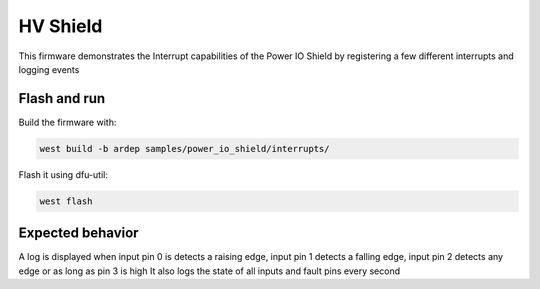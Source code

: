 .. _power_io_shield_interrupts_sample:


HV Shield
#########

This firmware demonstrates the Interrupt capabilities of the Power IO Shield by registering a few different interrupts and logging events

Flash and run
=============

Build the firmware with:

.. code-block:: bash

  west build -b ardep samples/power_io_shield/interrupts/


Flash it using dfu-util:

.. code-block:: bash

  west flash


Expected behavior
=================

A log is displayed when input pin 0 is detects a raising edge, input pin 1 detects a falling edge, input pin 2 detects any edge or as long as pin 3 is high
It also logs the state of all inputs and fault pins every second
